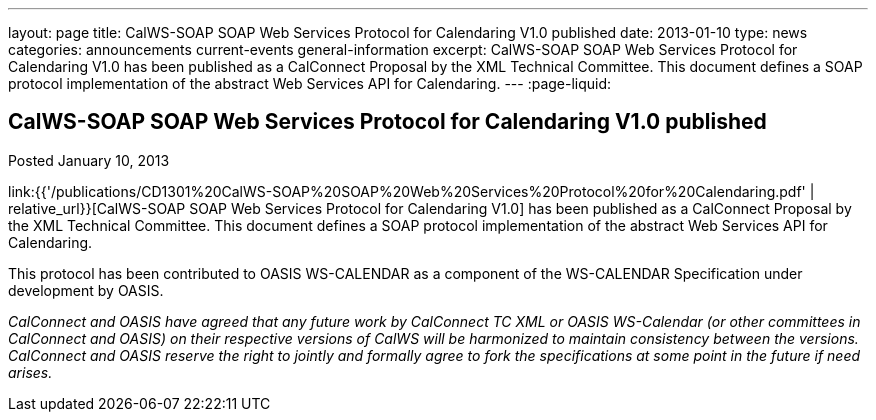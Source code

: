 ---
layout: page
title: CalWS-SOAP SOAP Web Services Protocol for Calendaring V1.0 published
date: 2013-01-10
type: news
categories: announcements current-events general-information
excerpt: CalWS-SOAP SOAP Web Services Protocol for Calendaring V1.0 has been published as a CalConnect Proposal by the XML Technical Committee. This document defines a SOAP protocol implementation of the abstract Web Services API for Calendaring.
---
:page-liquid:

== CalWS-SOAP SOAP Web Services Protocol for Calendaring V1.0 published

Posted January 10, 2013

link:{{'/publications/CD1301%20CalWS-SOAP%20SOAP%20Web%20Services%20Protocol%20for%20Calendaring.pdf'
| relative_url}}[CalWS-SOAP SOAP Web Services Protocol for Calendaring V1.0] has
been published as a CalConnect Proposal by the XML Technical Committee. This
document defines a SOAP protocol implementation of the abstract Web Services API
for Calendaring.

This protocol has been contributed to OASIS WS-CALENDAR as a component of the
WS-CALENDAR Specification under development by OASIS.

_CalConnect and OASIS have agreed that any future work by CalConnect TC XML or
OASIS WS-Calendar (or other committees in CalConnect and OASIS) on their
respective versions of CalWS will be harmonized to maintain consistency between
the versions. CalConnect and OASIS reserve the right to jointly and formally
agree to fork the specifications at some point in the future if need arises._
